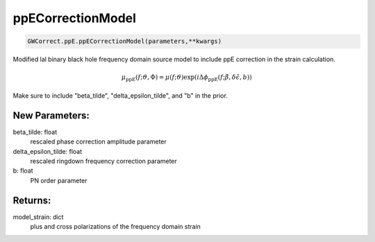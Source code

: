 ppECorrectionModel
==================

.. code-block:: python

   GWCorrect.ppE.ppECorrectionModel(parameters,**kwargs)

Modified lal binary black hole frequency domain source model to include ppE correction in the strain calculation.

.. math::

   \mu_\mathrm{ppE}(f;\vartheta,\Phi)=\mu(f;\vartheta)\exp(i\Delta\phi_\mathrm{ppE}(f;\tilde\beta,\delta\tilde\epsilon,b))

Make sure to include "beta_tilde", "delta_epsilon_tilde", and "b" in the prior.

New Parameters:
---------------
beta_tilde: float
   rescaled phase correction amplitude parameter
delta_epsilon_tilde: float
   rescaled ringdown frequency correction parameter
b: float
   PN order parameter

Returns:
--------
model_strain: dict
   plus and cross polarizations of the frequency domain strain
